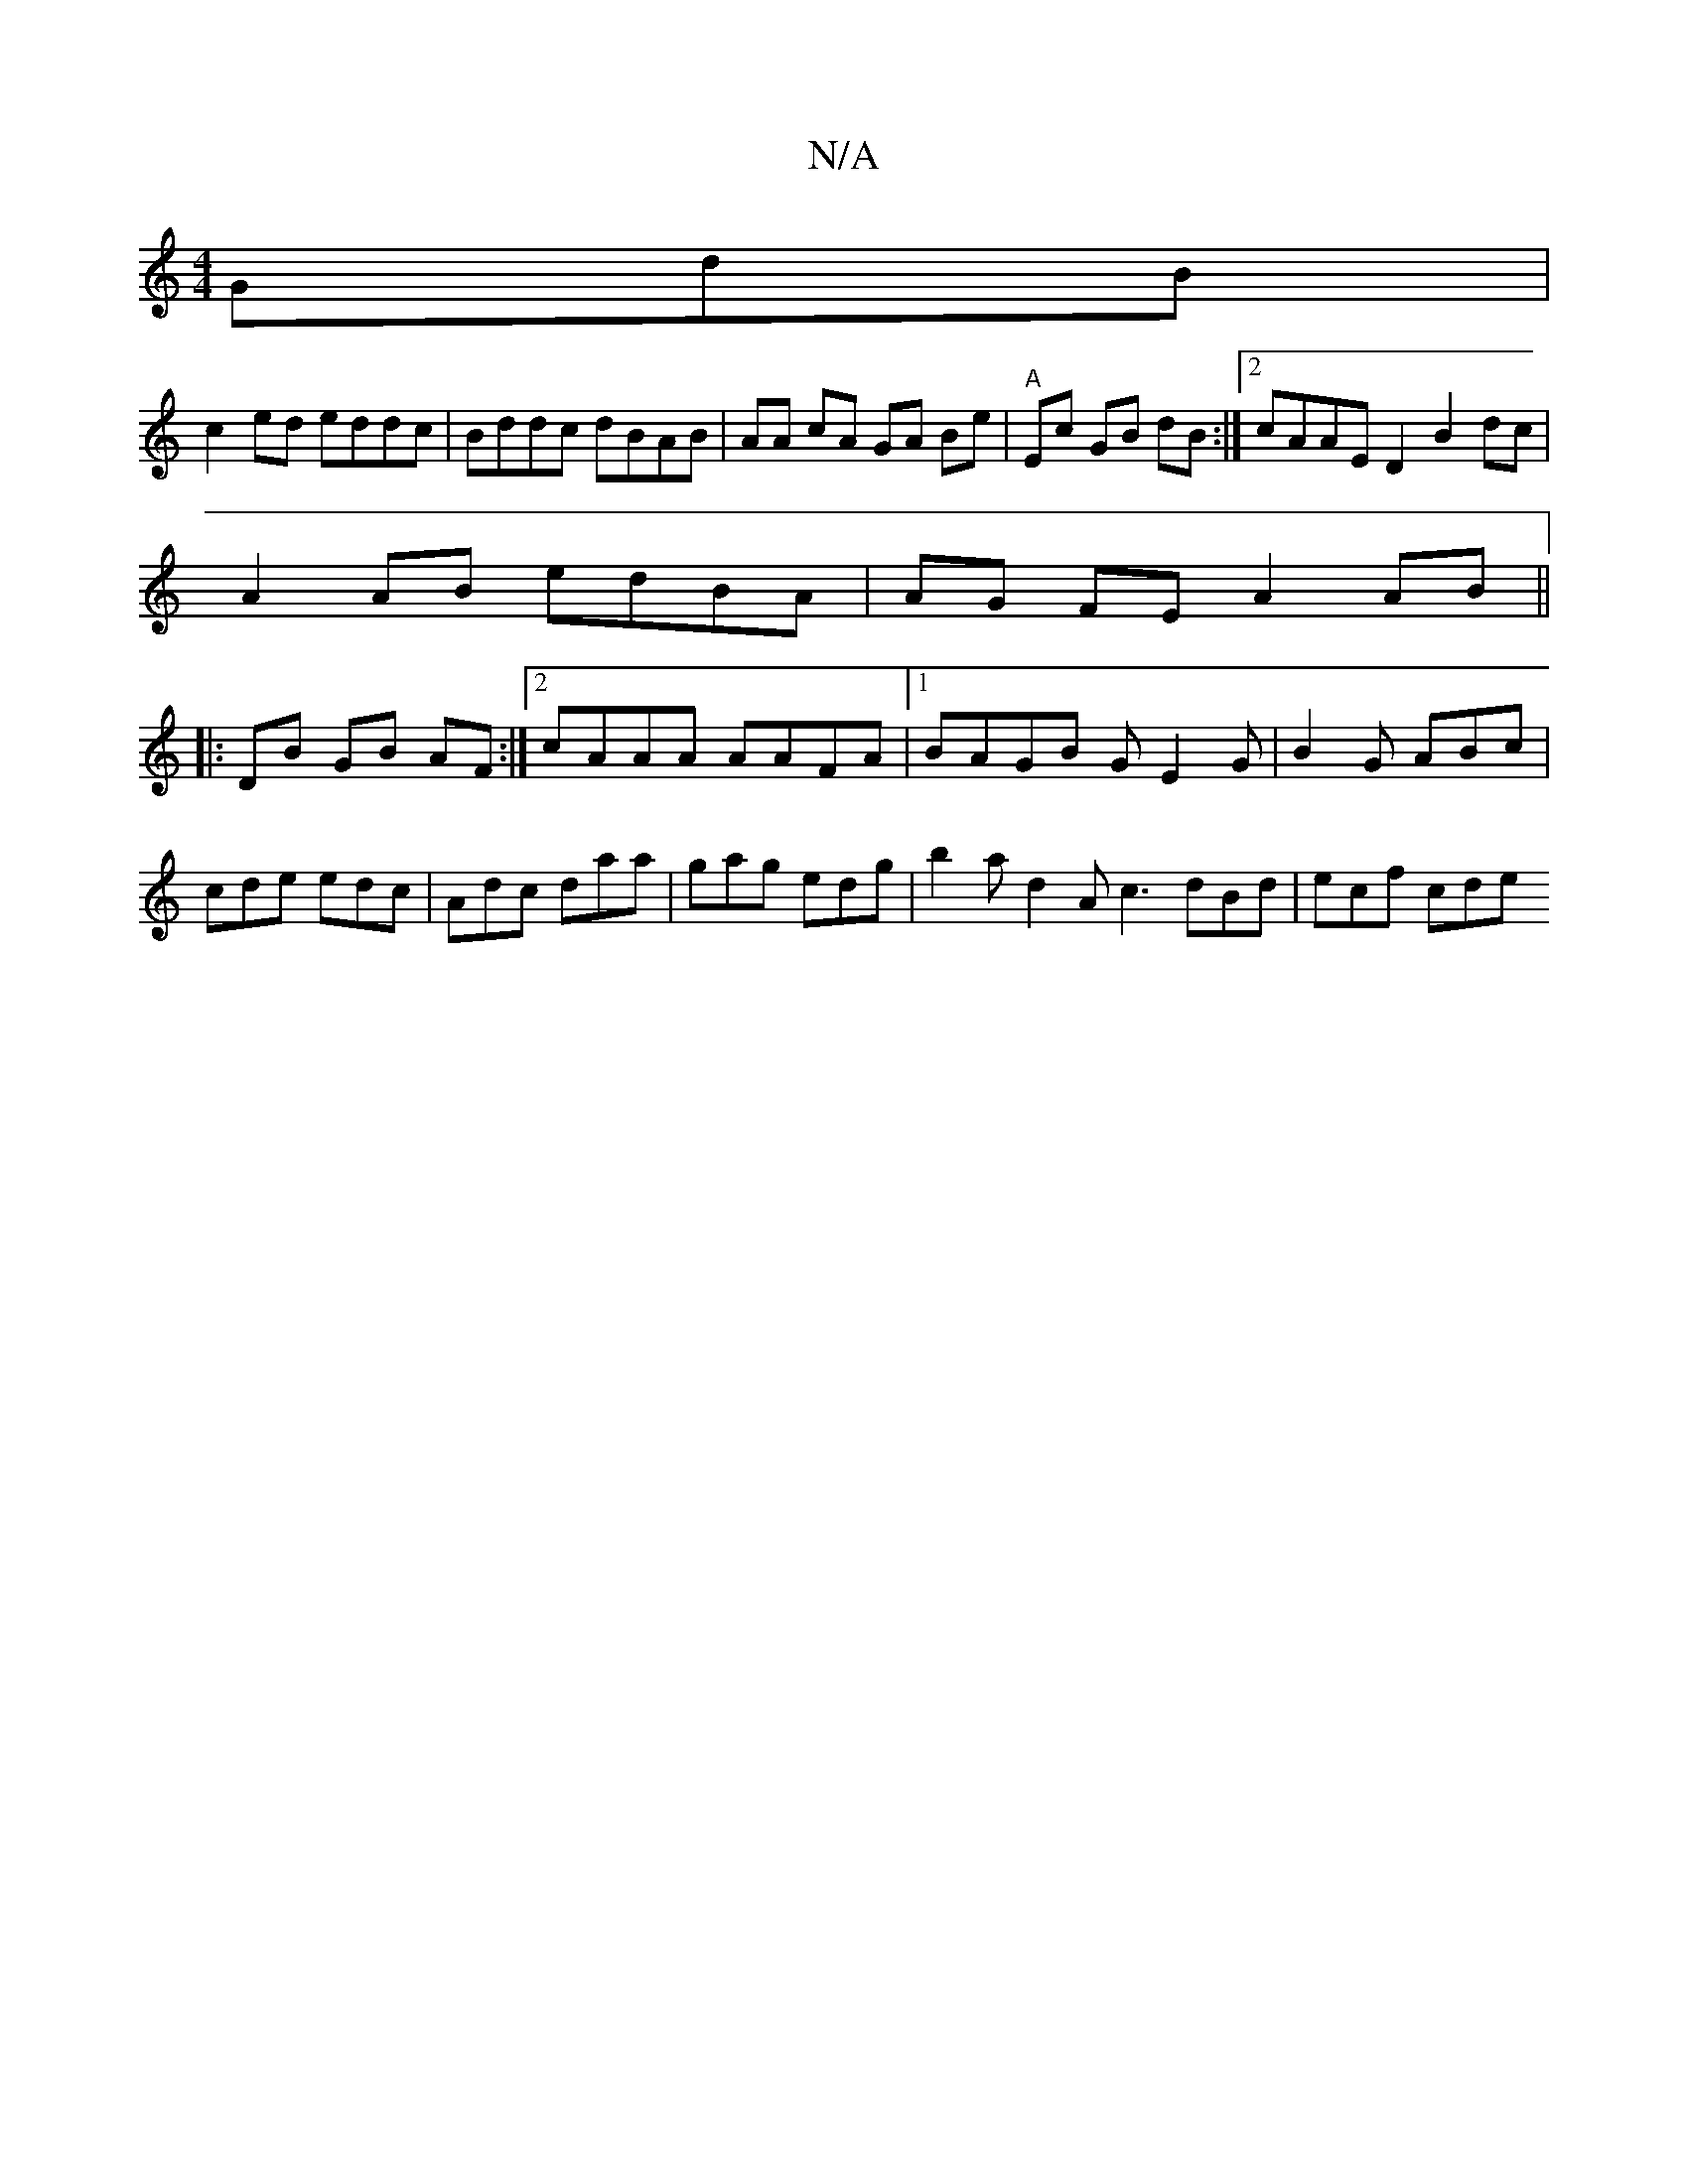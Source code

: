 X:1
T:N/A
M:4/4
R:N/A
K:Cmajor
GdB |
c2ed eddc | Bddc dBAB | AA cA GA Be|"A" Ec GB dB :|[2 cAAE D2B2 dc|
A2 AB edBA | AG FE A2 AB ||
|: DB GB AF :|2 cAAA AAFA |1 BAGB GE2 G | B2G ABc|
cde edc|Adc daa|gag edg|b2a d2A c3 dBd|ecf cde 